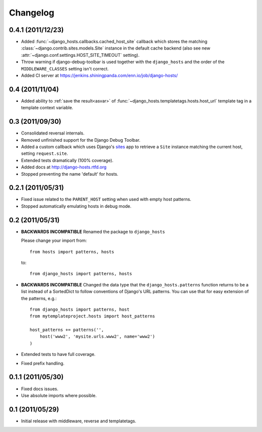 Changelog
=========

0.4.1 (2011/12/23)
------------------

- Added :func:`~django_hosts.callbacks.cached_host_site` callback which
  stores the matching :class:`~django.contrib.sites.models.Site` instance
  in the default cache backend (also see new
  :attr:`~django.conf.settings.HOST_SITE_TIMEOUT` setting).

- Throw warning if django-debug-toolbar is used together with the
  ``django_hosts`` and the order of the ``MIDDLEWARE_CLASSES`` setting
  isn't correct.

- Added CI server at https://jenkins.shiningpanda.com/enn.io/job/django-hosts/

0.4 (2011/11/04)
----------------

- Added ability to :ref:`save the result<asvar>` of
  :func:`~django_hosts.templatetags.hosts.host_url` template tag in a
  template context variable.

0.3 (2011/09/30)
----------------

- Consolidated reversal internals.

- Removed unfinished support for the Django Debug Toolbar.

- Added a custom callback which uses Django's sites_ app to retrieve
  a ``Site`` instance matching the current host, setting ``request.site``.

- Extended tests dramatically (100% coverage).

- Added docs at http://django-hosts.rtfd.org

- Stopped preventing the name 'default' for hosts.

.. _sites: https://docs.djangoproject.com/en/dev/ref/contrib/sites/

0.2.1 (2011/05/31)
------------------

- Fixed issue related to the ``PARENT_HOST`` setting when used with
  empty host patterns.

- Stopped automatically emulating hosts in debug mode.

0.2 (2011/05/31)
----------------

- **BACKWARDS INCOMPATIBLE** Renamed the package to ``django_hosts``

  Please change your import from::

    from hosts import patterns, hosts

  to::

    from django_hosts import patterns, hosts

- **BACKWARDS INCOMPATIBLE** Changed the data type that the
  ``django_hosts.patterns`` function returns to be a list instead of a
  SortedDict to follow conventions of Django's URL patterns.
  You can use that for easy extension of the patterns, e.g.::

    from django_hosts import patterns, host
    from mytemplateproject.hosts import host_patterns

    host_patterns += patterns('',
        host('www2', 'mysite.urls.www2', name='www2')
    )

- Extended tests to have full coverage.

- Fixed prefix handling.

0.1.1 (2011/05/30)
------------------

- Fixed docs issues.

- Use absolute imports where possible.

0.1 (2011/05/29)
----------------

- Initial release with middleware, reverse and templatetags.
